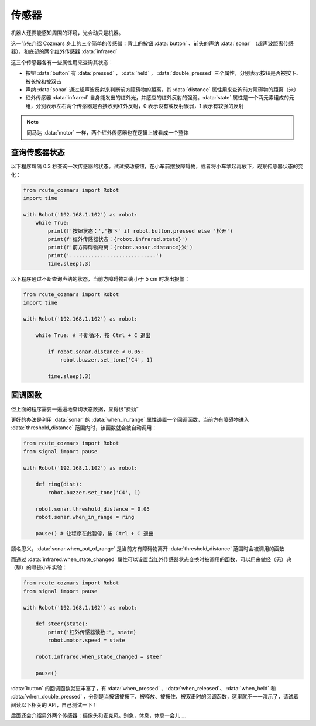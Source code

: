 传感器
============

机器人还要能感知周围的环境，光会动只是机器。

这一节先介绍 Cozmars 身上的三个简单的传感器：背上的按钮 :data:`button` 、前头的声纳 :data:`sonar` （超声波距离传感器），和底部的两个红外传感器 :data:`infrared`


这三个传感器各有一些属性用来查询其状态：

- 按钮 :data:`button` 有 :data:`pressed` ， :data:`held` ， :data:`double_pressed` 三个属性，分别表示按钮是否被按下、被长按和被双击
- 声纳 :data:`sonar` 通过超声波反射来判断前方障碍物的距离，其 :data:`distance` 属性用来查询前方障碍物的距离（米）
- 红外传感器 :data:`infrared` 自身能发出的红外光，并感应的红外反射的强弱。:data:`state` 属性是一个两元素组成的元组，分别表示左右两个传感器是否接收到红外反射，0 表示没有或反射很弱，1 表示有较强的反射


.. note::

    同马达 :data:`motor` 一样，两个红外传感器也在逻辑上被看成一个整体

查询传感器状态
----------------

以下程序每隔 0.3 秒查询一次传感器的状态。试试按动按钮，在小车前摆放障碍物，或者将小车拿起再放下，观察传感器状态的变化：

.. code:: python

    from rcute_cozmars import Robot
    import time

    with Robot('192.168.1.102') as robot:
        while True:
            print(f'按钮状态：','按下' if robot.button.pressed else '松开')
            print(f'红外传感器状态：{robot.infrared.state}')
            print(f'前方障碍物距离：{robot.sonar.distance}米')
            print('............................')
            time.sleep(.3)

以下程序通过不断查询声纳的状态，当前方障碍物距离小于 5 cm 时发出报警：

.. code:: python

    from rcute_cozmars import Robot
    import time

    with Robot('192.168.1.102') as robot:

        while True: # 不断循环，按 Ctrl + C 退出

            if robot.sonar.distance < 0.05:
                robot.buzzer.set_tone('C4', 1)

            time.sleep(.3)

回调函数
----------------

但上面的程序需要一遍遍地查询状态数据，显得很“费劲”

更好的办法是利用 :data:`sonar` 的 :data:`when_in_range` 属性设置一个回调函数，当前方有障碍物进入 :data:`threshold_distance` 范围内时，该函数就会被自动调用：

.. code:: python

    from rcute_cozmars import Robot
    from signal import pause

    with Robot('192.168.1.102') as robot:

        def ring(dist):
            robot.buzzer.set_tone('C4', 1)

        robot.sonar.threshold_distance = 0.05
        robot.sonar.when_in_range = ring

        pause() # 让程序在此暂停，按 Ctrl + C 退出


顾名思义，:data:`sonar.when_out_of_range` 是当前方有障碍物离开 :data:`threshold_distance` 范围时会被调用的函数

而通过 :data:`infrared.when_state_changed` 属性可以设置当红外传感器状态变换时被调用的函数，可以用来做经（无）典（聊）的寻迹小车实验：

.. code:: python

    from rcute_cozmars import Robot
    from signal import pause

    with Robot('192.168.1.102') as robot:

        def steer(state):
            print('红外传感器读数:', state)
            robot.motor.speed = state

        robot.infrared.when_state_changed = steer

        pause()



:data:`button` 的回调函数就更丰富了，有 :data:`when_pressed` 、:data:`when_released`、 :data:`when_held` 和 :data:`when_double_pressed` ，分别是当按钮被按下、被释放、被按住、被双击时的回调函数，这里就不一一演示了，请试着阅读以下相关的 API，自己测试一下！

.. seealso::

    `rcute_cozmars.button <../api/button.html>`_ ， `rcute_cozmars.sonar <../api/sonar.html>`_  ， `rcute_cozmars.infrared <../api/infrared.html>`_

后面还会介绍另外两个传感器：摄像头和麦克风。别急，休息，休息一会儿 ...